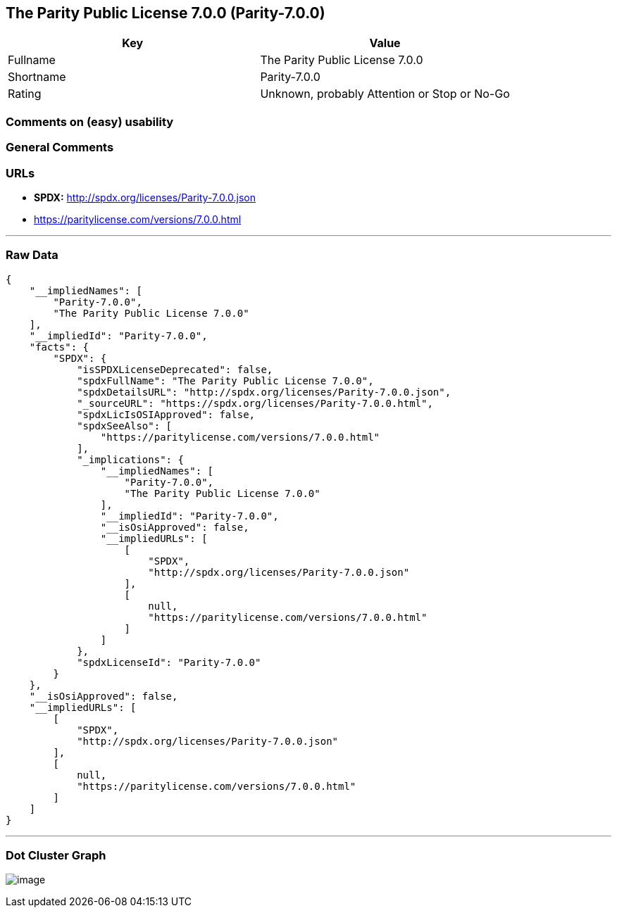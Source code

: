 == The Parity Public License 7.0.0 (Parity-7.0.0)

[cols=",",options="header",]
|===
|Key |Value
|Fullname |The Parity Public License 7.0.0
|Shortname |Parity-7.0.0
|Rating |Unknown, probably Attention or Stop or No-Go
|===

=== Comments on (easy) usability

=== General Comments

=== URLs

* *SPDX:* http://spdx.org/licenses/Parity-7.0.0.json
* https://paritylicense.com/versions/7.0.0.html

'''''

=== Raw Data

....
{
    "__impliedNames": [
        "Parity-7.0.0",
        "The Parity Public License 7.0.0"
    ],
    "__impliedId": "Parity-7.0.0",
    "facts": {
        "SPDX": {
            "isSPDXLicenseDeprecated": false,
            "spdxFullName": "The Parity Public License 7.0.0",
            "spdxDetailsURL": "http://spdx.org/licenses/Parity-7.0.0.json",
            "_sourceURL": "https://spdx.org/licenses/Parity-7.0.0.html",
            "spdxLicIsOSIApproved": false,
            "spdxSeeAlso": [
                "https://paritylicense.com/versions/7.0.0.html"
            ],
            "_implications": {
                "__impliedNames": [
                    "Parity-7.0.0",
                    "The Parity Public License 7.0.0"
                ],
                "__impliedId": "Parity-7.0.0",
                "__isOsiApproved": false,
                "__impliedURLs": [
                    [
                        "SPDX",
                        "http://spdx.org/licenses/Parity-7.0.0.json"
                    ],
                    [
                        null,
                        "https://paritylicense.com/versions/7.0.0.html"
                    ]
                ]
            },
            "spdxLicenseId": "Parity-7.0.0"
        }
    },
    "__isOsiApproved": false,
    "__impliedURLs": [
        [
            "SPDX",
            "http://spdx.org/licenses/Parity-7.0.0.json"
        ],
        [
            null,
            "https://paritylicense.com/versions/7.0.0.html"
        ]
    ]
}
....

'''''

=== Dot Cluster Graph

image:../dot/Parity-7.0.0.svg[image,title="dot"]